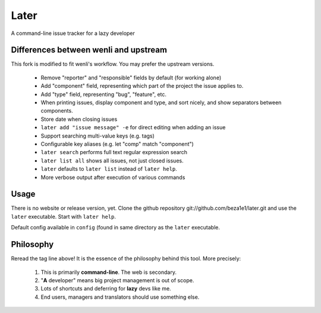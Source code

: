 Later
=====

A command-line issue tracker for a lazy developer

Differences between wenli and upstream
------------------------------------------

This fork is modified to fit wenli's workflow. You may prefer the upstream versions.

 * Remove "reporter" and "responsible" fields by default (for working alone)
 * Add "component" field, representing which part of the project the issue applies to.
 * Add "type" field, representing "bug", "feature", etc.
 * When printing issues, display component and type, and sort nicely, and show separators between components.
 * Store date when closing issues
 * ``later add "issue message" -e`` for direct editing when adding an issue
 * Support searching multi-value keys (e.g. tags)
 * Configurable key aliases (e.g. let "comp" match "component")
 * ``later search`` performs full text regular expression search
 * ``later list all`` shows all issues, not just closed issues.
 * ``later`` defaults to ``later list`` instead of ``later help``.
 * More verbose output after execution of various commands

Usage
-----

There is no website or release version, yet.
Clone the github repository git://github.com/beza1e1/later.git
and use the ``later`` executable.
Start with ``later help``.

Default config available in ``config`` (found in same directory as
the ``later`` executable.

Philosophy
---------

Reread the tag line above!
It is the essence of the philosophy behind this tool.
More precisely:

 1. This is primarily **command-line**. The web is secondary.
 2. "**A** developer" means big project management is out of scope.
 3. Lots of shortcuts and deferring for **lazy** devs like me.
 4. End users, managers and translators should use something else.

